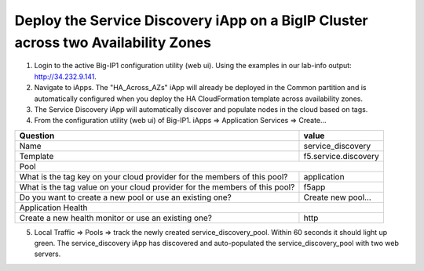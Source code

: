 Deploy the Service Discovery iApp on a BigIP Cluster across two Availability Zones
----------------------------------------------------------------------------------
1. Login to the active Big-IP1 configuration utility (web ui). Using the examples in our lab-info output: http://34.232.9.141.

#. Navigate to iApps. The "HA_Across_AZs" iApp will already be deployed in the Common partition and is automatically configured when you deploy the HA CloudFormation template across availability zones.

#. The Service Discovery iApp will automatically discover and populate nodes in the cloud based on tags.

#. From the configuration utility (web ui) of Big-IP1. iApps => Application Services => Create...

+----------------------------------------------------------------------------+----------------------------------+
| Question                                                                   | value                            |
+============================================================================+==================================+
| Name                                                                       | service_discovery                |
+----------------------------------------------------------------------------+----------------------------------+
| Template                                                                   | f5.service.discovery             |
+----------------------------------------------------------------------------+----------------------------------+
| Pool                                                                                                          |
+----------------------------------------------------------------------------+----------------------------------+
| What is the tag key on your cloud provider for the members of this pool?   | application                      |
+----------------------------------------------------------------------------+----------------------------------+
| What is the tag value on your cloud provider for the members of this pool? | f5app                            |
+----------------------------------------------------------------------------+----------------------------------+
| Do you want to create a new pool or use an existing one?                   | Create new pool...               |
+----------------------------------------------------------------------------+----------------------------------+
| Application Health                                                                                            |
+----------------------------------------------------------------------------+----------------------------------+
| Create a new health monitor or use an existing one?                        | http                             |
+----------------------------------------------------------------------------+----------------------------------+


5. Local Traffic => Pools => track the newly created service_discovery_pool. Within 60 seconds it should light up green. The service_discovery iApp has discovered and auto-populated the service_discovery_pool with two web servers.
